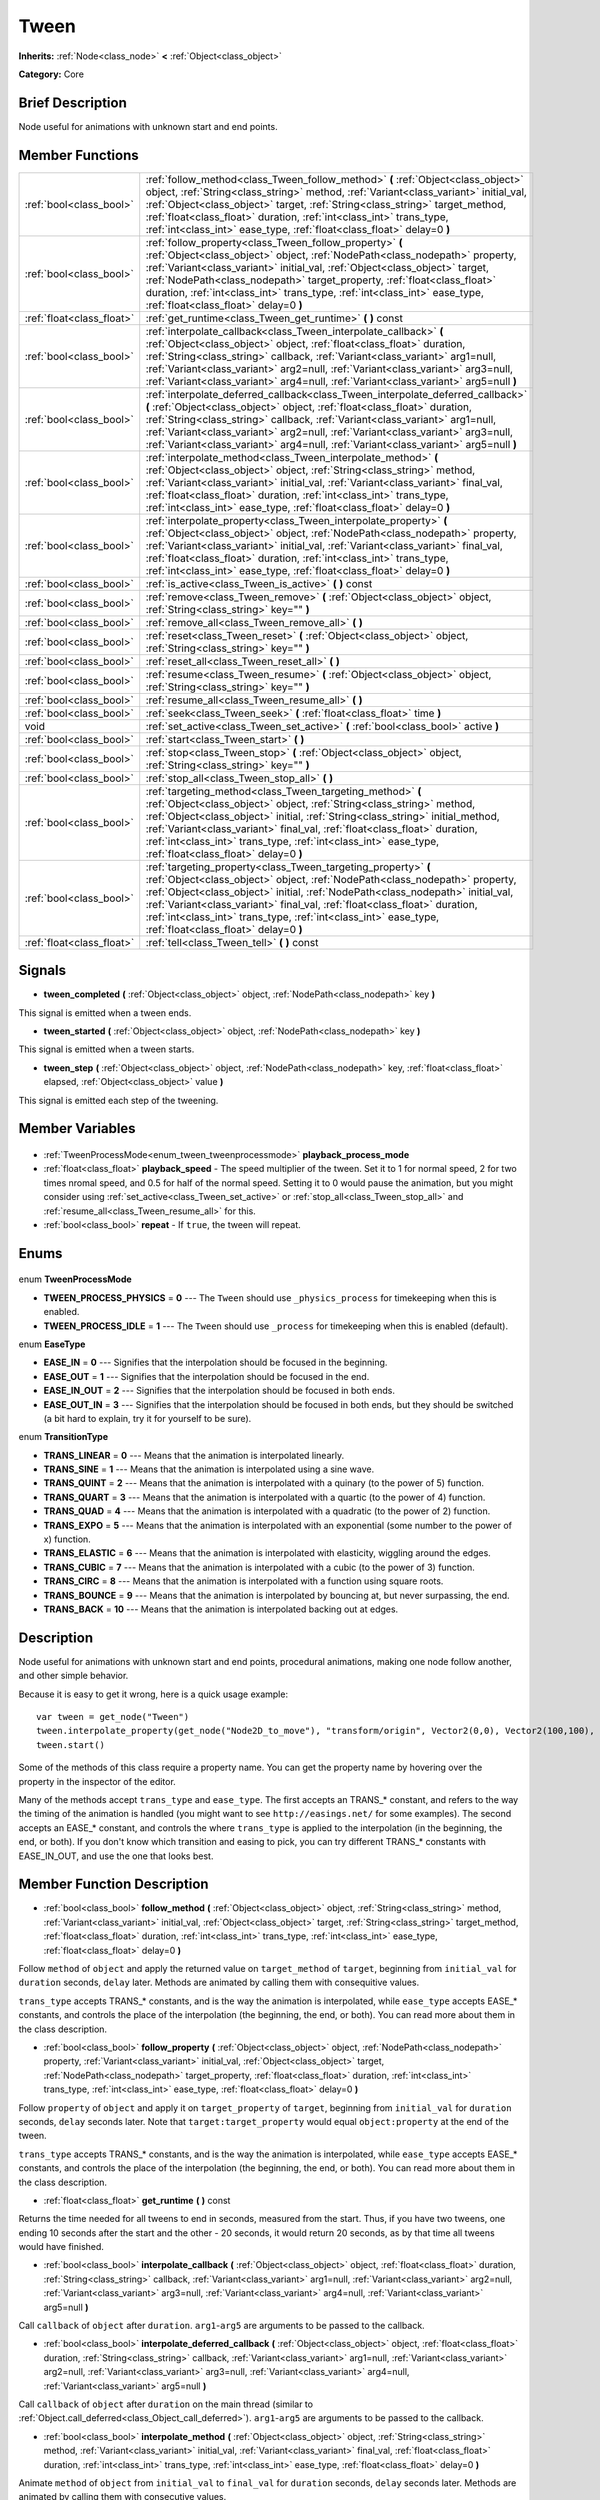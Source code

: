.. Generated automatically by doc/tools/makerst.py in Godot's source tree.
.. DO NOT EDIT THIS FILE, but the Tween.xml source instead.
.. The source is found in doc/classes or modules/<name>/doc_classes.

.. _class_Tween:

Tween
=====

**Inherits:** :ref:`Node<class_node>` **<** :ref:`Object<class_object>`

**Category:** Core

Brief Description
-----------------

Node useful for animations with unknown start and end points.

Member Functions
----------------

+----------------------------+-------------------------------------------------------------------------------------------------------------------------------------------------------------------------------------------------------------------------------------------------------------------------------------------------------------------------------------------------------------------------------------------------------------------------+
| :ref:`bool<class_bool>`    | :ref:`follow_method<class_Tween_follow_method>` **(** :ref:`Object<class_object>` object, :ref:`String<class_string>` method, :ref:`Variant<class_variant>` initial_val, :ref:`Object<class_object>` target, :ref:`String<class_string>` target_method, :ref:`float<class_float>` duration, :ref:`int<class_int>` trans_type, :ref:`int<class_int>` ease_type, :ref:`float<class_float>` delay=0 **)**                  |
+----------------------------+-------------------------------------------------------------------------------------------------------------------------------------------------------------------------------------------------------------------------------------------------------------------------------------------------------------------------------------------------------------------------------------------------------------------------+
| :ref:`bool<class_bool>`    | :ref:`follow_property<class_Tween_follow_property>` **(** :ref:`Object<class_object>` object, :ref:`NodePath<class_nodepath>` property, :ref:`Variant<class_variant>` initial_val, :ref:`Object<class_object>` target, :ref:`NodePath<class_nodepath>` target_property, :ref:`float<class_float>` duration, :ref:`int<class_int>` trans_type, :ref:`int<class_int>` ease_type, :ref:`float<class_float>` delay=0 **)**  |
+----------------------------+-------------------------------------------------------------------------------------------------------------------------------------------------------------------------------------------------------------------------------------------------------------------------------------------------------------------------------------------------------------------------------------------------------------------------+
| :ref:`float<class_float>`  | :ref:`get_runtime<class_Tween_get_runtime>` **(** **)** const                                                                                                                                                                                                                                                                                                                                                           |
+----------------------------+-------------------------------------------------------------------------------------------------------------------------------------------------------------------------------------------------------------------------------------------------------------------------------------------------------------------------------------------------------------------------------------------------------------------------+
| :ref:`bool<class_bool>`    | :ref:`interpolate_callback<class_Tween_interpolate_callback>` **(** :ref:`Object<class_object>` object, :ref:`float<class_float>` duration, :ref:`String<class_string>` callback, :ref:`Variant<class_variant>` arg1=null, :ref:`Variant<class_variant>` arg2=null, :ref:`Variant<class_variant>` arg3=null, :ref:`Variant<class_variant>` arg4=null, :ref:`Variant<class_variant>` arg5=null **)**                     |
+----------------------------+-------------------------------------------------------------------------------------------------------------------------------------------------------------------------------------------------------------------------------------------------------------------------------------------------------------------------------------------------------------------------------------------------------------------------+
| :ref:`bool<class_bool>`    | :ref:`interpolate_deferred_callback<class_Tween_interpolate_deferred_callback>` **(** :ref:`Object<class_object>` object, :ref:`float<class_float>` duration, :ref:`String<class_string>` callback, :ref:`Variant<class_variant>` arg1=null, :ref:`Variant<class_variant>` arg2=null, :ref:`Variant<class_variant>` arg3=null, :ref:`Variant<class_variant>` arg4=null, :ref:`Variant<class_variant>` arg5=null **)**   |
+----------------------------+-------------------------------------------------------------------------------------------------------------------------------------------------------------------------------------------------------------------------------------------------------------------------------------------------------------------------------------------------------------------------------------------------------------------------+
| :ref:`bool<class_bool>`    | :ref:`interpolate_method<class_Tween_interpolate_method>` **(** :ref:`Object<class_object>` object, :ref:`String<class_string>` method, :ref:`Variant<class_variant>` initial_val, :ref:`Variant<class_variant>` final_val, :ref:`float<class_float>` duration, :ref:`int<class_int>` trans_type, :ref:`int<class_int>` ease_type, :ref:`float<class_float>` delay=0 **)**                                              |
+----------------------------+-------------------------------------------------------------------------------------------------------------------------------------------------------------------------------------------------------------------------------------------------------------------------------------------------------------------------------------------------------------------------------------------------------------------------+
| :ref:`bool<class_bool>`    | :ref:`interpolate_property<class_Tween_interpolate_property>` **(** :ref:`Object<class_object>` object, :ref:`NodePath<class_nodepath>` property, :ref:`Variant<class_variant>` initial_val, :ref:`Variant<class_variant>` final_val, :ref:`float<class_float>` duration, :ref:`int<class_int>` trans_type, :ref:`int<class_int>` ease_type, :ref:`float<class_float>` delay=0 **)**                                    |
+----------------------------+-------------------------------------------------------------------------------------------------------------------------------------------------------------------------------------------------------------------------------------------------------------------------------------------------------------------------------------------------------------------------------------------------------------------------+
| :ref:`bool<class_bool>`    | :ref:`is_active<class_Tween_is_active>` **(** **)** const                                                                                                                                                                                                                                                                                                                                                               |
+----------------------------+-------------------------------------------------------------------------------------------------------------------------------------------------------------------------------------------------------------------------------------------------------------------------------------------------------------------------------------------------------------------------------------------------------------------------+
| :ref:`bool<class_bool>`    | :ref:`remove<class_Tween_remove>` **(** :ref:`Object<class_object>` object, :ref:`String<class_string>` key="" **)**                                                                                                                                                                                                                                                                                                    |
+----------------------------+-------------------------------------------------------------------------------------------------------------------------------------------------------------------------------------------------------------------------------------------------------------------------------------------------------------------------------------------------------------------------------------------------------------------------+
| :ref:`bool<class_bool>`    | :ref:`remove_all<class_Tween_remove_all>` **(** **)**                                                                                                                                                                                                                                                                                                                                                                   |
+----------------------------+-------------------------------------------------------------------------------------------------------------------------------------------------------------------------------------------------------------------------------------------------------------------------------------------------------------------------------------------------------------------------------------------------------------------------+
| :ref:`bool<class_bool>`    | :ref:`reset<class_Tween_reset>` **(** :ref:`Object<class_object>` object, :ref:`String<class_string>` key="" **)**                                                                                                                                                                                                                                                                                                      |
+----------------------------+-------------------------------------------------------------------------------------------------------------------------------------------------------------------------------------------------------------------------------------------------------------------------------------------------------------------------------------------------------------------------------------------------------------------------+
| :ref:`bool<class_bool>`    | :ref:`reset_all<class_Tween_reset_all>` **(** **)**                                                                                                                                                                                                                                                                                                                                                                     |
+----------------------------+-------------------------------------------------------------------------------------------------------------------------------------------------------------------------------------------------------------------------------------------------------------------------------------------------------------------------------------------------------------------------------------------------------------------------+
| :ref:`bool<class_bool>`    | :ref:`resume<class_Tween_resume>` **(** :ref:`Object<class_object>` object, :ref:`String<class_string>` key="" **)**                                                                                                                                                                                                                                                                                                    |
+----------------------------+-------------------------------------------------------------------------------------------------------------------------------------------------------------------------------------------------------------------------------------------------------------------------------------------------------------------------------------------------------------------------------------------------------------------------+
| :ref:`bool<class_bool>`    | :ref:`resume_all<class_Tween_resume_all>` **(** **)**                                                                                                                                                                                                                                                                                                                                                                   |
+----------------------------+-------------------------------------------------------------------------------------------------------------------------------------------------------------------------------------------------------------------------------------------------------------------------------------------------------------------------------------------------------------------------------------------------------------------------+
| :ref:`bool<class_bool>`    | :ref:`seek<class_Tween_seek>` **(** :ref:`float<class_float>` time **)**                                                                                                                                                                                                                                                                                                                                                |
+----------------------------+-------------------------------------------------------------------------------------------------------------------------------------------------------------------------------------------------------------------------------------------------------------------------------------------------------------------------------------------------------------------------------------------------------------------------+
| void                       | :ref:`set_active<class_Tween_set_active>` **(** :ref:`bool<class_bool>` active **)**                                                                                                                                                                                                                                                                                                                                    |
+----------------------------+-------------------------------------------------------------------------------------------------------------------------------------------------------------------------------------------------------------------------------------------------------------------------------------------------------------------------------------------------------------------------------------------------------------------------+
| :ref:`bool<class_bool>`    | :ref:`start<class_Tween_start>` **(** **)**                                                                                                                                                                                                                                                                                                                                                                             |
+----------------------------+-------------------------------------------------------------------------------------------------------------------------------------------------------------------------------------------------------------------------------------------------------------------------------------------------------------------------------------------------------------------------------------------------------------------------+
| :ref:`bool<class_bool>`    | :ref:`stop<class_Tween_stop>` **(** :ref:`Object<class_object>` object, :ref:`String<class_string>` key="" **)**                                                                                                                                                                                                                                                                                                        |
+----------------------------+-------------------------------------------------------------------------------------------------------------------------------------------------------------------------------------------------------------------------------------------------------------------------------------------------------------------------------------------------------------------------------------------------------------------------+
| :ref:`bool<class_bool>`    | :ref:`stop_all<class_Tween_stop_all>` **(** **)**                                                                                                                                                                                                                                                                                                                                                                       |
+----------------------------+-------------------------------------------------------------------------------------------------------------------------------------------------------------------------------------------------------------------------------------------------------------------------------------------------------------------------------------------------------------------------------------------------------------------------+
| :ref:`bool<class_bool>`    | :ref:`targeting_method<class_Tween_targeting_method>` **(** :ref:`Object<class_object>` object, :ref:`String<class_string>` method, :ref:`Object<class_object>` initial, :ref:`String<class_string>` initial_method, :ref:`Variant<class_variant>` final_val, :ref:`float<class_float>` duration, :ref:`int<class_int>` trans_type, :ref:`int<class_int>` ease_type, :ref:`float<class_float>` delay=0 **)**            |
+----------------------------+-------------------------------------------------------------------------------------------------------------------------------------------------------------------------------------------------------------------------------------------------------------------------------------------------------------------------------------------------------------------------------------------------------------------------+
| :ref:`bool<class_bool>`    | :ref:`targeting_property<class_Tween_targeting_property>` **(** :ref:`Object<class_object>` object, :ref:`NodePath<class_nodepath>` property, :ref:`Object<class_object>` initial, :ref:`NodePath<class_nodepath>` initial_val, :ref:`Variant<class_variant>` final_val, :ref:`float<class_float>` duration, :ref:`int<class_int>` trans_type, :ref:`int<class_int>` ease_type, :ref:`float<class_float>` delay=0 **)** |
+----------------------------+-------------------------------------------------------------------------------------------------------------------------------------------------------------------------------------------------------------------------------------------------------------------------------------------------------------------------------------------------------------------------------------------------------------------------+
| :ref:`float<class_float>`  | :ref:`tell<class_Tween_tell>` **(** **)** const                                                                                                                                                                                                                                                                                                                                                                         |
+----------------------------+-------------------------------------------------------------------------------------------------------------------------------------------------------------------------------------------------------------------------------------------------------------------------------------------------------------------------------------------------------------------------------------------------------------------------+

Signals
-------

.. _class_Tween_tween_completed:

- **tween_completed** **(** :ref:`Object<class_object>` object, :ref:`NodePath<class_nodepath>` key **)**

This signal is emitted when a tween ends.

.. _class_Tween_tween_started:

- **tween_started** **(** :ref:`Object<class_object>` object, :ref:`NodePath<class_nodepath>` key **)**

This signal is emitted when a tween starts.

.. _class_Tween_tween_step:

- **tween_step** **(** :ref:`Object<class_object>` object, :ref:`NodePath<class_nodepath>` key, :ref:`float<class_float>` elapsed, :ref:`Object<class_object>` value **)**

This signal is emitted each step of the tweening.


Member Variables
----------------

  .. _class_Tween_playback_process_mode:

- :ref:`TweenProcessMode<enum_tween_tweenprocessmode>` **playback_process_mode**

  .. _class_Tween_playback_speed:

- :ref:`float<class_float>` **playback_speed** - The speed multiplier of the tween. Set it to 1 for normal speed, 2 for two times nromal speed, and 0.5 for half of the normal speed. Setting it to 0 would pause the animation, but you might consider using :ref:`set_active<class_Tween_set_active>` or :ref:`stop_all<class_Tween_stop_all>` and :ref:`resume_all<class_Tween_resume_all>` for this.

  .. _class_Tween_repeat:

- :ref:`bool<class_bool>` **repeat** - If ``true``, the tween will repeat.


Enums
-----

  .. _enum_Tween_TweenProcessMode:

enum **TweenProcessMode**

- **TWEEN_PROCESS_PHYSICS** = **0** --- The ``Tween`` should use ``_physics_process`` for timekeeping when this is enabled.
- **TWEEN_PROCESS_IDLE** = **1** --- The ``Tween`` should use ``_process`` for timekeeping when this is enabled (default).

  .. _enum_Tween_EaseType:

enum **EaseType**

- **EASE_IN** = **0** --- Signifies that the interpolation should be focused in the beginning.
- **EASE_OUT** = **1** --- Signifies that the interpolation should be focused in the end.
- **EASE_IN_OUT** = **2** --- Signifies that the interpolation should be focused in both ends.
- **EASE_OUT_IN** = **3** --- Signifies that the interpolation should be focused in both ends, but they should be switched (a bit hard to explain, try it for yourself to be sure).

  .. _enum_Tween_TransitionType:

enum **TransitionType**

- **TRANS_LINEAR** = **0** --- Means that the animation is interpolated linearly.
- **TRANS_SINE** = **1** --- Means that the animation is interpolated using a sine wave.
- **TRANS_QUINT** = **2** --- Means that the animation is interpolated with a quinary (to the power of 5) function.
- **TRANS_QUART** = **3** --- Means that the animation is interpolated with a quartic (to the power of 4) function.
- **TRANS_QUAD** = **4** --- Means that the animation is interpolated with a quadratic (to the power of 2) function.
- **TRANS_EXPO** = **5** --- Means that the animation is interpolated with an exponential (some number to the power of x) function.
- **TRANS_ELASTIC** = **6** --- Means that the animation is interpolated with elasticity, wiggling around the edges.
- **TRANS_CUBIC** = **7** --- Means that the animation is interpolated with a cubic (to the power of 3) function.
- **TRANS_CIRC** = **8** --- Means that the animation is interpolated with a function using square roots.
- **TRANS_BOUNCE** = **9** --- Means that the animation is interpolated by bouncing at, but never surpassing, the end.
- **TRANS_BACK** = **10** --- Means that the animation is interpolated backing out at edges.


Description
-----------

Node useful for animations with unknown start and end points, procedural animations, making one node follow another, and other simple behavior.

Because it is easy to get it wrong, here is a quick usage example:

::

    var tween = get_node("Tween")
    tween.interpolate_property(get_node("Node2D_to_move"), "transform/origin", Vector2(0,0), Vector2(100,100), 1, Tween.TRANS_LINEAR, Tween.EASE_IN_OUT)
    tween.start()

Some of the methods of this class require a property name. You can get the property name by hovering over the property in the inspector of the editor.

Many of the methods accept ``trans_type`` and ``ease_type``. The first accepts an TRANS\_\* constant, and refers to the way the timing of the animation is handled (you might want to see ``http://easings.net/`` for some examples). The second accepts an EASE\_\* constant, and controls the where ``trans_type`` is applied to the interpolation (in the beginning, the end, or both). If you don't know which transition and easing to pick, you can try different TRANS\_\* constants with EASE_IN_OUT, and use the one that looks best.

Member Function Description
---------------------------

.. _class_Tween_follow_method:

- :ref:`bool<class_bool>` **follow_method** **(** :ref:`Object<class_object>` object, :ref:`String<class_string>` method, :ref:`Variant<class_variant>` initial_val, :ref:`Object<class_object>` target, :ref:`String<class_string>` target_method, :ref:`float<class_float>` duration, :ref:`int<class_int>` trans_type, :ref:`int<class_int>` ease_type, :ref:`float<class_float>` delay=0 **)**

Follow ``method`` of ``object`` and apply the returned value on ``target_method`` of ``target``, beginning from ``initial_val`` for ``duration`` seconds, ``delay`` later. Methods are animated by calling them with consequitive values.

``trans_type`` accepts TRANS\_\* constants, and is the way the animation is interpolated, while ``ease_type`` accepts EASE\_\* constants, and controls the place of the interpolation (the beginning, the end, or both). You can read more about them in the class description.

.. _class_Tween_follow_property:

- :ref:`bool<class_bool>` **follow_property** **(** :ref:`Object<class_object>` object, :ref:`NodePath<class_nodepath>` property, :ref:`Variant<class_variant>` initial_val, :ref:`Object<class_object>` target, :ref:`NodePath<class_nodepath>` target_property, :ref:`float<class_float>` duration, :ref:`int<class_int>` trans_type, :ref:`int<class_int>` ease_type, :ref:`float<class_float>` delay=0 **)**

Follow ``property`` of ``object`` and apply it on ``target_property`` of ``target``, beginning from ``initial_val`` for ``duration`` seconds, ``delay`` seconds later. Note that ``target:target_property`` would equal ``object:property`` at the end of the tween.

``trans_type`` accepts TRANS\_\* constants, and is the way the animation is interpolated, while ``ease_type`` accepts EASE\_\* constants, and controls the place of the interpolation (the beginning, the end, or both). You can read more about them in the class description.

.. _class_Tween_get_runtime:

- :ref:`float<class_float>` **get_runtime** **(** **)** const

Returns the time needed for all tweens to end in seconds, measured from the start. Thus, if you have two tweens, one ending 10 seconds after the start and the other - 20 seconds, it would return 20 seconds, as by that time all tweens would have finished.

.. _class_Tween_interpolate_callback:

- :ref:`bool<class_bool>` **interpolate_callback** **(** :ref:`Object<class_object>` object, :ref:`float<class_float>` duration, :ref:`String<class_string>` callback, :ref:`Variant<class_variant>` arg1=null, :ref:`Variant<class_variant>` arg2=null, :ref:`Variant<class_variant>` arg3=null, :ref:`Variant<class_variant>` arg4=null, :ref:`Variant<class_variant>` arg5=null **)**

Call ``callback`` of ``object`` after ``duration``. ``arg1``-``arg5`` are arguments to be passed to the callback.

.. _class_Tween_interpolate_deferred_callback:

- :ref:`bool<class_bool>` **interpolate_deferred_callback** **(** :ref:`Object<class_object>` object, :ref:`float<class_float>` duration, :ref:`String<class_string>` callback, :ref:`Variant<class_variant>` arg1=null, :ref:`Variant<class_variant>` arg2=null, :ref:`Variant<class_variant>` arg3=null, :ref:`Variant<class_variant>` arg4=null, :ref:`Variant<class_variant>` arg5=null **)**

Call ``callback`` of ``object`` after ``duration`` on the main thread (similar to :ref:`Object.call_deferred<class_Object_call_deferred>`). ``arg1``-``arg5`` are arguments to be passed to the callback.

.. _class_Tween_interpolate_method:

- :ref:`bool<class_bool>` **interpolate_method** **(** :ref:`Object<class_object>` object, :ref:`String<class_string>` method, :ref:`Variant<class_variant>` initial_val, :ref:`Variant<class_variant>` final_val, :ref:`float<class_float>` duration, :ref:`int<class_int>` trans_type, :ref:`int<class_int>` ease_type, :ref:`float<class_float>` delay=0 **)**

Animate ``method`` of ``object`` from ``initial_val`` to ``final_val`` for ``duration`` seconds, ``delay`` seconds later. Methods are animated by calling them with consecutive values.

``trans_type`` accepts TRANS\_\* constants, and is the way the animation is interpolated, while ``ease_type`` accepts EASE\_\* constants, and controls the place of the interpolation (the beginning, the end, or both). You can read more about them in the class description.

.. _class_Tween_interpolate_property:

- :ref:`bool<class_bool>` **interpolate_property** **(** :ref:`Object<class_object>` object, :ref:`NodePath<class_nodepath>` property, :ref:`Variant<class_variant>` initial_val, :ref:`Variant<class_variant>` final_val, :ref:`float<class_float>` duration, :ref:`int<class_int>` trans_type, :ref:`int<class_int>` ease_type, :ref:`float<class_float>` delay=0 **)**

Animate ``property`` of ``object`` from ``initial_val`` to ``final_val`` for ``duration`` seconds, ``delay`` seconds later.

``trans_type`` accepts TRANS\_\* constants, and is the way the animation is interpolated, while ``ease_type`` accepts EASE\_\* constants, and controls the place of the interpolation (the beginning, the end, or both). You can read more about them in the class description.

.. _class_Tween_is_active:

- :ref:`bool<class_bool>` **is_active** **(** **)** const

Returns true if any tweens are currently running, and false otherwise. Note that this method doesn't consider tweens that have ended.

.. _class_Tween_remove:

- :ref:`bool<class_bool>` **remove** **(** :ref:`Object<class_object>` object, :ref:`String<class_string>` key="" **)**

Stop animating and completely remove a tween, given its object and property/method pair. Passing empty String as key will remove all tweens for given object.

.. _class_Tween_remove_all:

- :ref:`bool<class_bool>` **remove_all** **(** **)**

Stop animating and completely remove all tweens.

.. _class_Tween_reset:

- :ref:`bool<class_bool>` **reset** **(** :ref:`Object<class_object>` object, :ref:`String<class_string>` key="" **)**

Resets a tween to the initial value (the one given, not the one before the tween), given its object and property/method pair. Passing empty String as key will reset all tweens for given object.

.. _class_Tween_reset_all:

- :ref:`bool<class_bool>` **reset_all** **(** **)**

Resets all tweens to their initial values (the ones given, not those before the tween).

.. _class_Tween_resume:

- :ref:`bool<class_bool>` **resume** **(** :ref:`Object<class_object>` object, :ref:`String<class_string>` key="" **)**

Continue animating a stopped tween, given its object and property/method pair. Passing empty String as key will resume all tweens for given object.

.. _class_Tween_resume_all:

- :ref:`bool<class_bool>` **resume_all** **(** **)**

Continue animating all stopped tweens.

.. _class_Tween_seek:

- :ref:`bool<class_bool>` **seek** **(** :ref:`float<class_float>` time **)**

Seek the animation to the given ``time`` in seconds.

.. _class_Tween_set_active:

- void **set_active** **(** :ref:`bool<class_bool>` active **)**

Activate/deactivate the tween. You can use this for pausing animations, though :ref:`stop_all<class_Tween_stop_all>` and :ref:`resume_all<class_Tween_resume_all>` might be more fit for this.

.. _class_Tween_start:

- :ref:`bool<class_bool>` **start** **(** **)**

Start the tween node. You can define tweens both before and after this.

.. _class_Tween_stop:

- :ref:`bool<class_bool>` **stop** **(** :ref:`Object<class_object>` object, :ref:`String<class_string>` key="" **)**

Stop animating a tween, given its object and property/method pair. Passing empty String as key will stop all tweens for given object.

.. _class_Tween_stop_all:

- :ref:`bool<class_bool>` **stop_all** **(** **)**

Stop animating all tweens.

.. _class_Tween_targeting_method:

- :ref:`bool<class_bool>` **targeting_method** **(** :ref:`Object<class_object>` object, :ref:`String<class_string>` method, :ref:`Object<class_object>` initial, :ref:`String<class_string>` initial_method, :ref:`Variant<class_variant>` final_val, :ref:`float<class_float>` duration, :ref:`int<class_int>` trans_type, :ref:`int<class_int>` ease_type, :ref:`float<class_float>` delay=0 **)**

Animate ``method`` of ``object`` from the value returned by ``initial.initial_method`` to ``final_val`` for ``duration`` seconds, ``delay`` seconds later. Methods are animated by calling them with consecutive values.

``trans_type`` accepts TRANS\_\* constants, and is the way the animation is interpolated, while ``ease_type`` accepts EASE\_\* constants, and controls the place of the interpolation (the beginning, the end, or both). You can read more about them in the class description.

.. _class_Tween_targeting_property:

- :ref:`bool<class_bool>` **targeting_property** **(** :ref:`Object<class_object>` object, :ref:`NodePath<class_nodepath>` property, :ref:`Object<class_object>` initial, :ref:`NodePath<class_nodepath>` initial_val, :ref:`Variant<class_variant>` final_val, :ref:`float<class_float>` duration, :ref:`int<class_int>` trans_type, :ref:`int<class_int>` ease_type, :ref:`float<class_float>` delay=0 **)**

Animate ``property`` of ``object`` from the current value of the ``initial_val`` property of ``initial`` to ``final_val`` for ``duration`` seconds, ``delay`` seconds later.

``trans_type`` accepts TRANS\_\* constants, and is the way the animation is interpolated, while ``ease_type`` accepts EASE\_\* constants, and controls the place of the interpolation (the beginning, the end, or both). You can read more about them in the class description.

.. _class_Tween_tell:

- :ref:`float<class_float>` **tell** **(** **)** const

Returns the current time of the tween.


